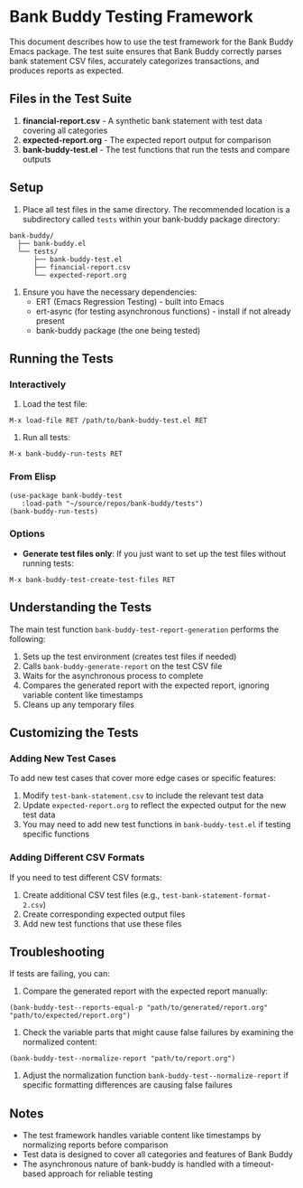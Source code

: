 * Bank Buddy Testing Framework

This document describes how to use the test framework for the Bank Buddy Emacs package. The test suite ensures that Bank Buddy correctly parses bank statement CSV files, accurately categorizes transactions, and produces reports as expected.

** Files in the Test Suite

1. *financial-report.csv* - A synthetic bank statement with test data covering all categories
2. *expected-report.org* - The expected report output for comparison
3. *bank-buddy-test.el* - The test functions that run the tests and compare outputs

** Setup

1. Place all test files in the same directory. The recommended location is a subdirectory called =tests= within your bank-buddy package directory:

#+begin_src 
bank-buddy/
  ├── bank-buddy.el
  └── tests/
      ├── bank-buddy-test.el
      ├── financial-report.csv
      └── expected-report.org
#+end_src

2. Ensure you have the necessary dependencies:
   - ERT (Emacs Regression Testing) - built into Emacs
   - ert-async (for testing asynchronous functions) - install if not already present
   - bank-buddy package (the one being tested)

** Running the Tests

*** Interactively

1. Load the test file:
#+begin_src elisp
M-x load-file RET /path/to/bank-buddy-test.el RET
#+end_src

2. Run all tests:
#+begin_src elisp
M-x bank-buddy-run-tests RET
#+end_src

*** From Elisp

#+begin_src elisp
(use-package bank-buddy-test
   :load-path "~/source/repos/bank-buddy/tests")
(bank-buddy-run-tests)
#+end_src

*** Options

- *Generate test files only*: If you just want to set up the test files without running tests:
#+begin_src elisp
M-x bank-buddy-test-create-test-files RET
#+end_src

** Understanding the Tests

The main test function =bank-buddy-test-report-generation= performs the following:

1. Sets up the test environment (creates test files if needed)
2. Calls =bank-buddy-generate-report= on the test CSV file
3. Waits for the asynchronous process to complete
4. Compares the generated report with the expected report, ignoring variable content like timestamps
5. Cleans up any temporary files

** Customizing the Tests

*** Adding New Test Cases

To add new test cases that cover more edge cases or specific features:

1. Modify =test-bank-statement.csv= to include the relevant test data
2. Update =expected-report.org= to reflect the expected output for the new test data
3. You may need to add new test functions in =bank-buddy-test.el= if testing specific functions

*** Adding Different CSV Formats

If you need to test different CSV formats:

1. Create additional CSV test files (e.g., =test-bank-statement-format-2.csv=)
2. Create corresponding expected output files
3. Add new test functions that use these files

** Troubleshooting

If tests are failing, you can:

1. Compare the generated report with the expected report manually:
#+begin_src elisp
(bank-buddy-test--reports-equal-p "path/to/generated/report.org" "path/to/expected/report.org")
#+end_src

2. Check the variable parts that might cause false failures by examining the normalized content:
#+begin_src elisp
(bank-buddy-test--normalize-report "path/to/report.org")
#+end_src

3. Adjust the normalization function =bank-buddy-test--normalize-report= if specific formatting differences are causing false failures

** Notes

- The test framework handles variable content like timestamps by normalizing reports before comparison
- Test data is designed to cover all categories and features of Bank Buddy
- The asynchronous nature of bank-buddy is handled with a timeout-based approach for reliable testing
